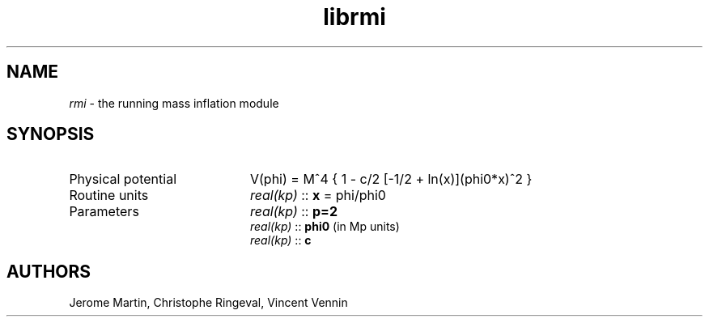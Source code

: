 .TH librmi 3 "September 7, 2012" "libaspic" "Module convention" 

.SH NAME
.I rmi
- the running mass inflation module

.SH SYNOPSIS
.TP 20
Physical potential
V(phi) = M^4 { 1 - c/2 [-1/2 + ln(x)](phi0*x)^2 }
.TP
Routine units
.I real(kp)
::
.B x
= phi/phi0
.TP
Parameters
.I real(kp)
::
.B p=2
.RS
.I real(kp)
::
.B phi0
(in Mp units)
.RE
.RS
.I real(kp)
::
.B c


.SH AUTHORS
Jerome Martin, Christophe Ringeval, Vincent Vennin

